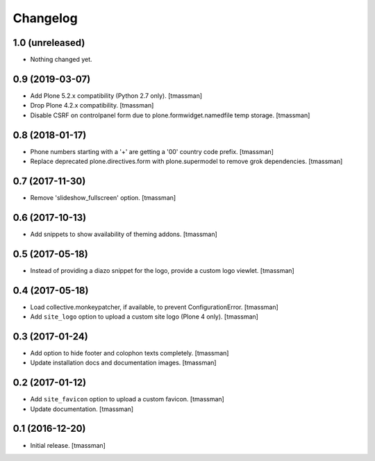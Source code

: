 Changelog
=========


1.0 (unreleased)
----------------

- Nothing changed yet.


0.9 (2019-03-07)
----------------

- Add Plone 5.2.x compatibility (Python 2.7 only).
  [tmassman]
- Drop Plone 4.2.x compatibility.
  [tmassman]
- Disable CSRF on controlpanel form due to plone.formwidget.namedfile temp storage.
  [tmassman]


0.8 (2018-01-17)
----------------

- Phone numbers starting with a '+' are getting a '00' country code prefix.
  [tmassman]
- Replace deprecated plone.directives.form with plone.supermodel to remove grok dependencies.
  [tmassman]


0.7 (2017-11-30)
----------------

- Remove 'slideshow_fullscreen' option.
  [tmassman]


0.6 (2017-10-13)
----------------

- Add snippets to show availability of theming addons.
  [tmassman]


0.5 (2017-05-18)
----------------

- Instead of providing a diazo snippet for the logo, provide a custom logo viewlet.
  [tmassman]


0.4 (2017-05-18)
----------------

- Load collective.monkeypatcher, if available, to prevent ConfigurationError.
  [tmassman]
- Add ``site_logo`` option to upload a custom site logo (Plone 4 only).
  [tmassman]


0.3 (2017-01-24)
----------------

- Add option to hide footer and colophon texts completely.
  [tmassman]
- Update installation docs and documentation images.
  [tmassman]


0.2 (2017-01-12)
----------------

- Add ``site_favicon`` option to upload a custom favicon.
  [tmassman]
- Update documentation.
  [tmassman]


0.1 (2016-12-20)
----------------

- Initial release.
  [tmassman]
